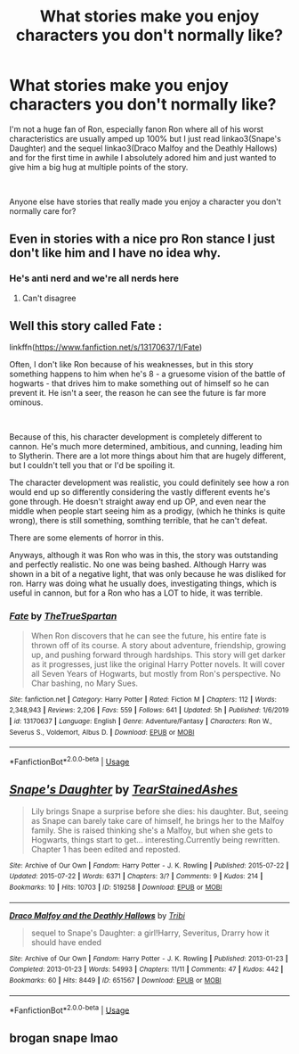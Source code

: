#+TITLE: What stories make you enjoy characters you don't normally like?

* What stories make you enjoy characters you don't normally like?
:PROPERTIES:
:Author: Buffy11bnl
:Score: 13
:DateUnix: 1587068165.0
:DateShort: 2020-Apr-17
:FlairText: Recommendation
:END:
I'm not a huge fan of Ron, especially fanon Ron where all of his worst characteristics are usually amped up 100% but I just read linkao3(Snape's Daughter) and the sequel linkao3(Draco Malfoy and the Deathly Hallows) and for the first time in awhile I absolutely adored him and just wanted to give him a big hug at multiple points of the story.

​

Anyone else have stories that really made you enjoy a character you don't normally care for?


** Even in stories with a nice pro Ron stance I just don't like him and I have no idea why.
:PROPERTIES:
:Author: Witcher797
:Score: 5
:DateUnix: 1587072729.0
:DateShort: 2020-Apr-17
:END:

*** He's anti nerd and we're all nerds here
:PROPERTIES:
:Author: chlorinecrownt
:Score: 14
:DateUnix: 1587074519.0
:DateShort: 2020-Apr-17
:END:

**** Can't disagree
:PROPERTIES:
:Author: Witcher797
:Score: 6
:DateUnix: 1587075093.0
:DateShort: 2020-Apr-17
:END:


** Well this story called Fate :

linkffn([[https://www.fanfiction.net/s/13170637/1/Fate]])

Often, I don't like Ron because of his weaknesses, but in this story something happens to him when he's 8 - a gruesome vision of the battle of hogwarts - that drives him to make something out of himself so he can prevent it. He isn't a seer, the reason he can see the future is far more ominous.

​

Because of this, his character development is completely different to cannon. He's much more determined, ambitious, and cunning, leading him to Slytherin. There are a lot more things about him that are hugely different, but I couldn't tell you that or I'd be spoiling it.

The character development was realistic, you could definitely see how a ron would end up so differently considering the vastly different events he's gone through. He doesn't straight away end up OP, and even near the middle when people start seeing him as a prodigy, (which he thinks is quite wrong), there is still something, somthing terrible, that he can't defeat.

There are some elements of horror in this.

Anyways, although it was Ron who was in this, the story was outstanding and perfectly realistic. No one was being bashed. Although Harry was shown in a bit of a negative light, that was only because he was disliked for ron. Harry was doing what he usually does, investigating things, which is useful in cannon, but for a Ron who has a LOT to hide, it was terrible.
:PROPERTIES:
:Score: 2
:DateUnix: 1587132940.0
:DateShort: 2020-Apr-17
:END:

*** [[https://www.fanfiction.net/s/13170637/1/][*/Fate/*]] by [[https://www.fanfiction.net/u/11323222/TheTrueSpartan][/TheTrueSpartan/]]

#+begin_quote
  When Ron discovers that he can see the future, his entire fate is thrown off of its course. A story about adventure, friendship, growing up, and pushing forward through hardships. This story will get darker as it progresses, just like the original Harry Potter novels. It will cover all Seven Years of Hogwarts, but mostly from Ron's perspective. No Char bashing, no Mary Sues.
#+end_quote

^{/Site/:} ^{fanfiction.net} ^{*|*} ^{/Category/:} ^{Harry} ^{Potter} ^{*|*} ^{/Rated/:} ^{Fiction} ^{M} ^{*|*} ^{/Chapters/:} ^{112} ^{*|*} ^{/Words/:} ^{2,348,943} ^{*|*} ^{/Reviews/:} ^{2,206} ^{*|*} ^{/Favs/:} ^{559} ^{*|*} ^{/Follows/:} ^{641} ^{*|*} ^{/Updated/:} ^{5h} ^{*|*} ^{/Published/:} ^{1/6/2019} ^{*|*} ^{/id/:} ^{13170637} ^{*|*} ^{/Language/:} ^{English} ^{*|*} ^{/Genre/:} ^{Adventure/Fantasy} ^{*|*} ^{/Characters/:} ^{Ron} ^{W.,} ^{Severus} ^{S.,} ^{Voldemort,} ^{Albus} ^{D.} ^{*|*} ^{/Download/:} ^{[[http://www.ff2ebook.com/old/ffn-bot/index.php?id=13170637&source=ff&filetype=epub][EPUB]]} ^{or} ^{[[http://www.ff2ebook.com/old/ffn-bot/index.php?id=13170637&source=ff&filetype=mobi][MOBI]]}

--------------

*FanfictionBot*^{2.0.0-beta} | [[https://github.com/tusing/reddit-ffn-bot/wiki/Usage][Usage]]
:PROPERTIES:
:Author: FanfictionBot
:Score: 1
:DateUnix: 1587132956.0
:DateShort: 2020-Apr-17
:END:


** [[https://archiveofourown.org/works/519258][*/Snape's Daughter/*]] by [[https://www.archiveofourown.org/users/TearStainedAshes/pseuds/TearStainedAshes][/TearStainedAshes/]]

#+begin_quote
  Lily brings Snape a surprise before she dies: his daughter. But, seeing as Snape can barely take care of himself, he brings her to the Malfoy family. She is raised thinking she's a Malfoy, but when she gets to Hogwarts, things start to get... interesting.Currently being rewritten. Chapter 1 has been edited and reposted.
#+end_quote

^{/Site/:} ^{Archive} ^{of} ^{Our} ^{Own} ^{*|*} ^{/Fandom/:} ^{Harry} ^{Potter} ^{-} ^{J.} ^{K.} ^{Rowling} ^{*|*} ^{/Published/:} ^{2015-07-22} ^{*|*} ^{/Updated/:} ^{2015-07-22} ^{*|*} ^{/Words/:} ^{6371} ^{*|*} ^{/Chapters/:} ^{3/?} ^{*|*} ^{/Comments/:} ^{9} ^{*|*} ^{/Kudos/:} ^{214} ^{*|*} ^{/Bookmarks/:} ^{10} ^{*|*} ^{/Hits/:} ^{10703} ^{*|*} ^{/ID/:} ^{519258} ^{*|*} ^{/Download/:} ^{[[https://archiveofourown.org/downloads/519258/Snapes%20Daughter.epub?updated_at=1444455405][EPUB]]} ^{or} ^{[[https://archiveofourown.org/downloads/519258/Snapes%20Daughter.mobi?updated_at=1444455405][MOBI]]}

--------------

[[https://archiveofourown.org/works/651567][*/Draco Malfoy and the Deathly Hallows/*]] by [[https://www.archiveofourown.org/users/Tribi/pseuds/Tribi][/Tribi/]]

#+begin_quote
  sequel to Snape's Daughter: a girl!Harry, Severitus, Drarry how it should have ended
#+end_quote

^{/Site/:} ^{Archive} ^{of} ^{Our} ^{Own} ^{*|*} ^{/Fandom/:} ^{Harry} ^{Potter} ^{-} ^{J.} ^{K.} ^{Rowling} ^{*|*} ^{/Published/:} ^{2013-01-23} ^{*|*} ^{/Completed/:} ^{2013-01-23} ^{*|*} ^{/Words/:} ^{54993} ^{*|*} ^{/Chapters/:} ^{11/11} ^{*|*} ^{/Comments/:} ^{47} ^{*|*} ^{/Kudos/:} ^{442} ^{*|*} ^{/Bookmarks/:} ^{60} ^{*|*} ^{/Hits/:} ^{8449} ^{*|*} ^{/ID/:} ^{651567} ^{*|*} ^{/Download/:} ^{[[https://archiveofourown.org/downloads/651567/Draco%20Malfoy%20and%20the.epub?updated_at=1445284384][EPUB]]} ^{or} ^{[[https://archiveofourown.org/downloads/651567/Draco%20Malfoy%20and%20the.mobi?updated_at=1445284384][MOBI]]}

--------------

*FanfictionBot*^{2.0.0-beta} | [[https://github.com/tusing/reddit-ffn-bot/wiki/Usage][Usage]]
:PROPERTIES:
:Author: FanfictionBot
:Score: 0
:DateUnix: 1587068185.0
:DateShort: 2020-Apr-17
:END:


** brogan snape lmao
:PROPERTIES:
:Author: raapster
:Score: -1
:DateUnix: 1587092440.0
:DateShort: 2020-Apr-17
:END:
